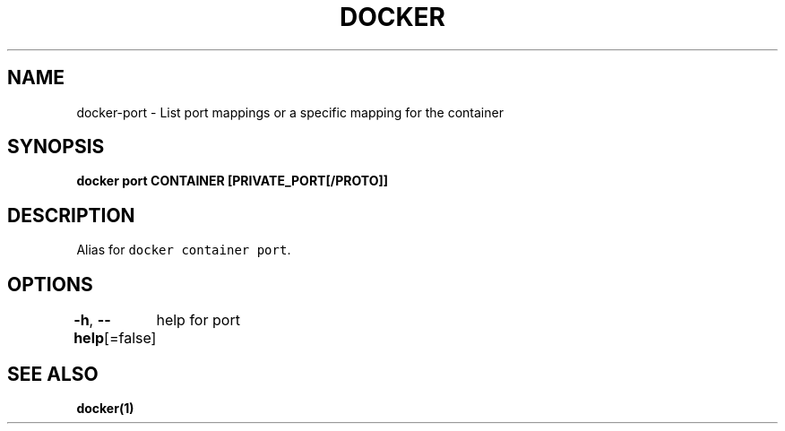 .nh
.TH "DOCKER" "1" "Jun 2021" "Docker Community" "Docker User Manuals"

.SH NAME
.PP
docker\-port \- List port mappings or a specific mapping for the container


.SH SYNOPSIS
.PP
\fBdocker port CONTAINER [PRIVATE\_PORT[/PROTO]]\fP


.SH DESCRIPTION
.PP
Alias for \fB\fCdocker container port\fR\&.


.SH OPTIONS
.PP
\fB\-h\fP, \fB\-\-help\fP[=false]
	help for port


.SH SEE ALSO
.PP
\fBdocker(1)\fP
